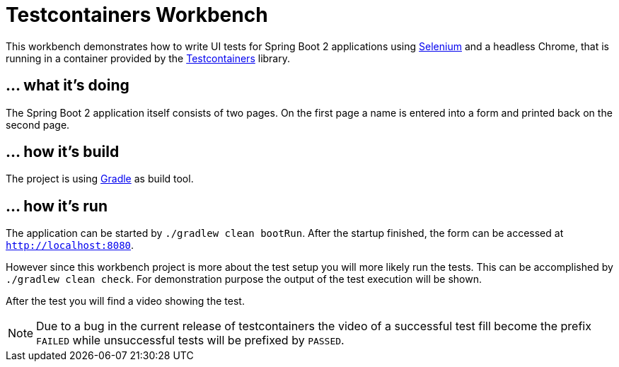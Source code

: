 = Testcontainers Workbench

This workbench demonstrates how to write UI tests for Spring Boot 2 applications
using https://www.seleniumhq.org/[Selenium] and a headless Chrome, that is running in a container provided by the https://www.testcontainers.org/[Testcontainers] library.

== ... what it's doing

The Spring Boot 2 application itself consists of two pages. On the first page a name is entered into a form and
 printed back on the second page.

== ... how it's build

The project is using https://gradle.org[Gradle] as build tool.

== ... how it's run

The application can be started by `./gradlew clean bootRun`. After the startup finished, the form can be accessed at `http://localhost:8080`.

However since this workbench project is more about the test setup you will more likely run the tests. This can be
accomplished by `./gradlew clean check`. For demonstration purpose the output of the test execution will be shown.

After the test you will find a video showing the test.

NOTE: Due to a bug in the current release of testcontainers the video of a successful test fill become the prefix
`FAILED` while unsuccessful tests will be prefixed by `PASSED`.
